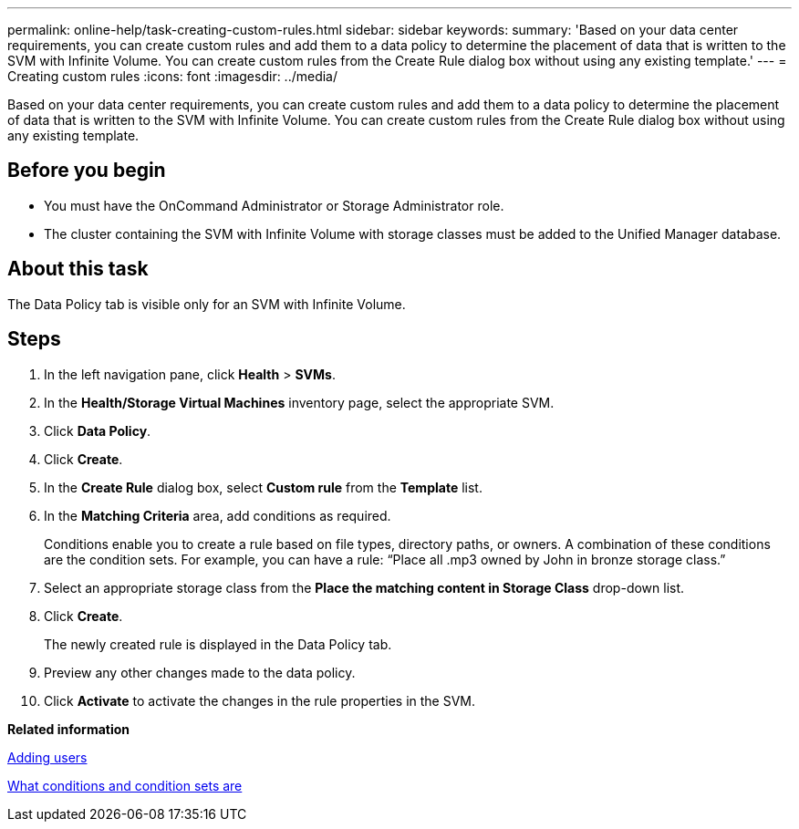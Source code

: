 ---
permalink: online-help/task-creating-custom-rules.html
sidebar: sidebar
keywords: 
summary: 'Based on your data center requirements, you can create custom rules and add them to a data policy to determine the placement of data that is written to the SVM with Infinite Volume. You can create custom rules from the Create Rule dialog box without using any existing template.'
---
= Creating custom rules
:icons: font
:imagesdir: ../media/

[.lead]
Based on your data center requirements, you can create custom rules and add them to a data policy to determine the placement of data that is written to the SVM with Infinite Volume. You can create custom rules from the Create Rule dialog box without using any existing template.

== Before you begin

* You must have the OnCommand Administrator or Storage Administrator role.
* The cluster containing the SVM with Infinite Volume with storage classes must be added to the Unified Manager database.

== About this task

The Data Policy tab is visible only for an SVM with Infinite Volume.

== Steps

. In the left navigation pane, click *Health* > *SVMs*.
. In the *Health/Storage Virtual Machines* inventory page, select the appropriate SVM.
. Click *Data Policy*.
. Click *Create*.
. In the *Create Rule* dialog box, select *Custom rule* from the *Template* list.
. In the *Matching Criteria* area, add conditions as required.
+
Conditions enable you to create a rule based on file types, directory paths, or owners. A combination of these conditions are the condition sets. For example, you can have a rule: "`Place all .mp3 owned by John in bronze storage class.`"

. Select an appropriate storage class from the *Place the matching content in Storage Class* drop-down list.
. Click *Create*.
+
The newly created rule is displayed in the Data Policy tab.

. Preview any other changes made to the data policy.
. Click *Activate* to activate the changes in the rule properties in the SVM.

*Related information*

xref:task-adding-users.adoc[Adding users]

xref:concept-what-conditions-and-condition-sets-are.adoc[What conditions and condition sets are]
